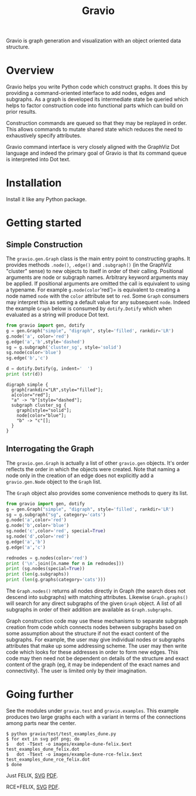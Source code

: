 #+title: Gravio

Gravio is graph generation and visualization with an object oriented data structure.

#+attr_html: :width 25%
[[file:images/puff-ball-that-catches-neutrinos.svg]]


* Overview

Gravio helps you write Python code which construct graphs.  It does this by providing a command-oriented interface to add nodes, edges and subgraphs.  As a graph is developed its intermediate state be queried which helps to factor construction code into functional parts which can build on prior results.

Construction commands are queued so that they may be replayed in order.  This allows commands to mutate shared state which reduces the need to exhaustively specify attributes.

Gravio command interface is very closely aligned with the GraphViz Dot language and indeed the primary goal of Gravio is that its command queue is interpreted into Dot text.  

* Installation

Install it like any Python package.

* Getting started

** Simple Construction

The =gravio.gen.Graph= class is the main entry point to constructing graphs.  It provides methods =.node()=, =.edge()= and =.subgraph()= (in the GraphViz "cluster" sense) to new objects to itself in order of their calling.  Positional arguments are node or subgraph names.  Arbitrary keyword arguments may be applied.  If positional arguments are omitted the call is equivalent to using a typename.  For example =g.node(color='red')= is equivalent to creating a node named =node= with the =color= attribute set to =red=.  Some =Graph= consumers may interpret this as setting a default value for any subsequent =node=.  Indeed the example =Graph= below is consumed by =dotify.Dotify= which when evaluated as a string will produce Dot text.

#+NAME: make-simple
#+BEGIN_SRC python :results output :exports both
  from gravio import gen, dotify
  g = gen.Graph("simple", "digraph", style='filled', rankdir='LR')
  g.node('a', color='red')
  g.edge('a','b',style='dashed')
  sg = g.subgraph('cluster_sg', style='solid')
  sg.node(color='blue')
  sg.edge('b','c')
  
  d = dotify.Dotify(g, indent='  ')
  print (str(d))
#+END_SRC

#+RESULTS: make-simple
#+begin_example
digraph simple {
  graph[rankdir="LR",style="filled"];
  a[color="red"];
  "a" -> "b"[style="dashed"];
  subgraph cluster_sg {
    graph[style="solid"];
    node[color="blue"];
    "b" -> "c"[];
  }
}
#+end_example

#+BEGIN_SRC dot :file images/simple.png :var simple=make-simple :exports results
$simple
#+END_SRC

#+RESULTS:
[[file:images/simple.png]]

** Interrogating the Graph 

The =gravio.gen.Graph= is actually a list of other =gravio.gen= objects.  It's order reflects the order in which the objects were created.  Note that naming a node only in the creation of an edge does not explicitly add a =gravio.gen.Node= object to the =Graph= list.

The =Graph= object also provides some convenience methods to query its list.

#+BEGIN_SRC python :results output 
    from gravio import gen, dotify
    g = gen.Graph("simple", "digraph", style='filled', rankdir='LR')
    sg = g.subgraph("sg", category='cats')
    g.node('a',color='red')
    g.node('b',color='blue')
    sg.node('c',color='red', special=True)
    sg.node('d',color='red')
    g.edge('a','b')
    g.edge('a','c')

    rednodes = g.nodes(color='red')
    print ('\n'.join([n.name for n in rednodes]))
    print (sg.nodes(special=True))
    print (len(g.subgraphs))
    print (len(g.graphs(category='cats')))
#+END_SRC

#+RESULTS:
: a
: [<node c>]
: 1
: 1

The =Graph.nodes()= returns all nodes directly in Graph (the search does not descend into subgraphs) with matching attributes.  Likewise =Graph.graphs()= will search for any direct subgraphs of the given =Graph= object.  A list of all subgraphs in order of their addition are available as =Graph.subgraphs=.  

Graph construction code may use these mechanisms to separate subgraph creation from code which connects nodes between subgraphs based on some assumption about the structure if not the exact content of the subgraphs.  For example, the user may give individual nodes or subgraphs attributes that make up some addressing scheme.  The user may then write code which looks for these addresses in order to form new edges.  This code may then need not be dependent on details of the structure and exact content of the graph (eg, it may be independent of the exact names and connectivity).  The user is limited only by their imagination.

* Going further

See the modules under =gravio.test= and =gravio.examples=.  This example produces two large graphs each with a variant in terms of the connections among parts near the center.  

#+BEGIN_EXAMPLE
$ python gravio/test/test_examples_dune.py 
$ for ext in svg pdf png; do 
$   dot -T$ext -o images/example-dune-felix.$ext test_examples_dune_felix.dot
$   dot -T$ext -o images/example-dune-rce-felix.$ext test_examples_dune_rce_felix.dot
$ done
#+END_EXAMPLE

#+BEGIN_CENTER

Just FELIX, [[./images/example-dune-felix.svg][SVG]] [[./images/example-dune-felix.pdf][PDF]].

#+attr_html: :width 50%
[[file:images/example-dune-felix.svg]]

RCE+FELIX, [[./images/example-dune-rce-felix.svg][SVG]] [[./images/example-dune-rce-felix.pdf][PDF]].

#+attr_html: :width 50%
[[file:images/example-dune-rce-felix.svg]]


#+END_CENTER
